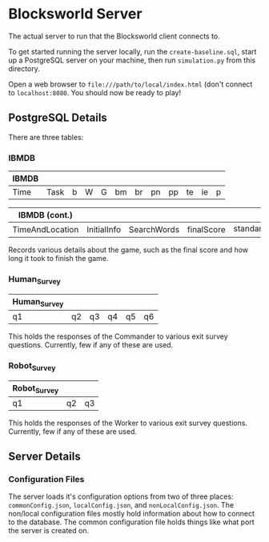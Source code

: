 * Blocksworld Server
The actual server to run that the Blocksworld client connects to.

To get started running the server locally, run the
=create-baseline.sql=, start up a PostgreSQL server on your machine,
then run =simulation.py= from this directory.

Open a web browser to =file:///path/to/local/index.html= (don't
connect to =localhost:8080=. You should now be ready to play!
** PostgreSQL Details
There are three tables:
*** IBMDB
| IBMDB |      |   |   |   |    |    |    |    |    |    |   |
|-------+------+---+---+---+----+----+----+----+----+----+---|
| Time  | Task | b | W | G | bm | br | pn | pp | te | ie | p |

| IBMDB (cont.)   |             |             |            |               |
|-----------------+-------------+-------------+------------+---------------|
| TimeAndLocation | InitialInfo | SearchWords | finalScore | standard_info |

Records various details about the game, such as the final score and
how long it took to finish the game.
*** Human_Survey
| Human_Survey |    |    |    |    |    |
|--------------+----+----+----+----+----|
| q1           | q2 | q3 | q4 | q5 | q6 |

This holds the responses of the Commander to various exit survey
questions. Currently, few if any of these are used.
*** Robot_Survey
| Robot_Survey |    |    |
|--------------+----+----|
| q1           | q2 | q3 |

This holds the responses of the Worker to various exit survey
questions. Currently, few if any of these are used.
** Server Details
*** Configuration Files
The server loads it's configuration options from two of three places:
=commonConfig.json=, =localConfig.json=, and
=nonLocalConfig.json=. The non/local configuration files mostly hold
information about how to connect to the database. The common
configuration file holds things like what port the server is created
on.
